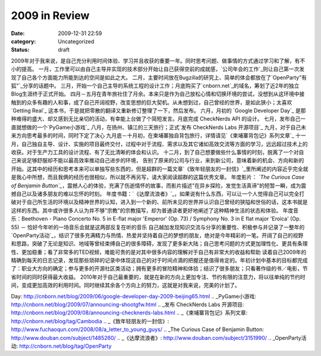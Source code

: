 2009 in Review
##############
:date: 2009-12-31 22:59
:category: Uncategorized
:status: draft

2009年对于我来说，是自己充分利用时间体验、学习并且收获的重要一年。同时思考问题、做事情的方式通过学习和了解，有不小的提高。
一月，工作里可以由自己主导并实现的技术部分开始让自己获得空前的成就感，`公司年会的工作`_则让自己第一次发现了自己各个方面能力所能到达的空间是如此之大。
二月，主要时间放在Bugzilla的研究上、简单的体会都放在了`OpenParty"有狐"`_分享的话题中。
三月，开始一个自己主导的系统工程的设计工作；月底购买了`cnborn.net`_的域名，筹划了近2年的独立Blog生涯终于正式开始。
四月－五月在青年旅社住了月余。本来只是作为自己放松心情和切换环境的尝试，没想到从这环境中接触到的众多有趣的人和事，成了自己开阔视野，改变思想的巨大契机。从未想到过，自己曾经的世界，是如此狭小；太喜欢
`Getting Real`_ 这本书，于是就把零散的翻译又重新修订整理了一下，然后发布。
六月，月初的 `Google Developer Day`_ 是那种难得的盛大、却又感到无比亲切的活动，有幸能上台做了个简短发言。月底完成
CheckNerds API 的设计。
七月，发布自己一直就想做的一个`PyGame小游戏`_
八月，在扬州、镇江的三天旅行；正式`发布 CheckNerds Labs 开源项目`_
九月，对于自己未来方向思考最多的时间，同时下定了决心
九月底－十月初，在柬埔寨独自背包旅行，详情请见`《柬埔寨背包记》系列文章`_
十一月，自己独自主导、设计、实施的项目最终交付，过程中对于流程、需求以及其它诸如高效交流等方面的学习，远远超过技术上的收获。对于生产力工具的设计流程、有了无比清晰的体会和认识。
十二月，到了自己想要做些什么事情的时刻，脱离了一个对自己来说足够舒服却不能以最高效率推动自己进步的环境，
告别了原来的公司与行业，来到新公司，意味着新的机会、方向和新的开始。这其中的经历和思考本来可以单独写些东西的，但是超群的一篇文章`《致年轻朋友的一封信》`_里所阐述的内容近乎完全就是我心中所想，而且我俩的经历也很相似，所以就不再另写，请大家阅读超群的这篇优秀文章。
年度影片： *`The Curious Case of Benjamin
Button`_*，震撼人心的体验，充满了伤逝情怀的故事，而影片描述"在异乡探险，发觉生活真谛"的短暂一瞬，成为震撼自己以及诸多朋友的难以忘怀的时刻。
年度书籍：`《达摩流浪者》`_，如果说有什么东西，可以让一个人觉得自己可以完全打破对于自己所生活的环境以及精神世界的认知，进入到一个新的、前所未见的世界并认识自己曾经的狭隘和世俗的话，这本书就是这样的东西。其中或许很多人认为并不够"宗教"的宗教描写，却为普通读者更好地阐述了这种精神生活的状态和体验。
年度音乐：Beethoven - Piano Concerto No. 5 in E-flat major 'Emperor' (Op. 73)
/ Symphony No. 3 in E flat major 'Eroica' (Op. 55) －
恰好今年听的一场音乐会就是这两部反复在听的音乐
自己越加发现知识交流与分享的重要性、积极参与并记录了一整年的`OpenParty活动`_，结识了很多充满精力与热情、热爱并坚持着自己的梦想的朋友，绝对是今年精彩的一笔。开阔了自己的视野和思路，突破了无论是知识、地域等曾经束缚自己的很多障碍，发现了更多新大陆；自己思考问题的方式更加理性化、更具有条理性、更加稳重；看了非常多的TED视频，难能可贵的是对其中很多内容的理解对于自己有非常大的收益和帮助
读着自己2009年的精确到每天的日志记录，发现那些琐碎的记录中体现这自己的对于时间点滴的把握还是值得肯定的。年初计划中基本的目标都完成了：职业大方向的确定；参与更多的开源社区类活动；拥有更多的冒险精神和体验；结识了很多朋友；只看著作级的书／电影，节省时间的同时获得最大收益。
2010年对于自己最重要的，就是在新的方向上更加专注、节约有限的注意力，将以往单纯的节约时间，变成更加高效的利用时间。同时继续其余各个方向上的努力，这就是对我来说，完美的计划了。

.. _公司年会的工作: http://cnborn.net/blog/2009/01/learnt-from-organizing-annual-event.html
.. _OpenParty"有狐": http://cnborn.net/blog/2009/03/openparty-mozilla-event.html
.. _cnborn.net: http://cnborn.net/
.. _Getting Real: http://cnborn.net/blog/getting-real-chn.html
.. _Google Developer
Day: http://cnborn.net/blog/2009/06/google-developer-day-2009-beijing65.html
.. _PyGame小游戏: http://cnborn.net/blog/2009/07/announcing-shootgfw.html
.. _发布 CheckNerds Labs
开源项目: http://cnborn.net/blog/2009/08/announcing-checknerds-labs.html
.. _《柬埔寨背包记》系列文章: http://cnborn.net/blog/tag/Cambodia
.. _《致年轻朋友的一封信》: http://www.fuchaoqun.com/2008/08/a_letter_to_young_guys/
.. _The Curious Case of Benjamin
Button: http://www.douban.com/subject/1485260/
.. _《达摩流浪者》: http://www.douban.com/subject/3151990/
.. _OpenParty活动: http://cnborn.net/blog/tag/OpenParty
